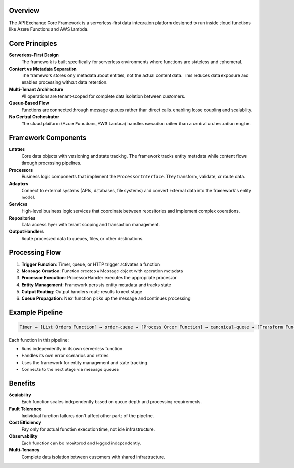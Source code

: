 Overview
========

The API Exchange Core Framework is a serverless-first data integration platform designed to run inside cloud functions like Azure Functions and AWS Lambda.

Core Principles
===============

**Serverless-First Design**
   The framework is built specifically for serverless environments where functions are stateless and ephemeral.

**Content vs Metadata Separation**
   The framework stores only metadata about entities, not the actual content data. This reduces data exposure and enables processing without data retention.

**Multi-Tenant Architecture**
   All operations are tenant-scoped for complete data isolation between customers.

**Queue-Based Flow**
   Functions are connected through message queues rather than direct calls, enabling loose coupling and scalability.

**No Central Orchestrator**
   The cloud platform (Azure Functions, AWS Lambda) handles execution rather than a central orchestration engine.

Framework Components
====================

**Entities**
   Core data objects with versioning and state tracking. The framework tracks entity metadata while content flows through processing pipelines.

**Processors**
   Business logic components that implement the ``ProcessorInterface``. They transform, validate, or route data.

**Adapters**
   Connect to external systems (APIs, databases, file systems) and convert external data into the framework's entity model.

**Services**
   High-level business logic services that coordinate between repositories and implement complex operations.

**Repositories**
   Data access layer with tenant scoping and transaction management.

**Output Handlers**
   Route processed data to queues, files, or other destinations.

Processing Flow
===============

1. **Trigger Function**: Timer, queue, or HTTP trigger activates a function
2. **Message Creation**: Function creates a Message object with operation metadata
3. **Processor Execution**: ProcessorHandler executes the appropriate processor
4. **Entity Management**: Framework persists entity metadata and tracks state
5. **Output Routing**: Output handlers route results to next stage
6. **Queue Propagation**: Next function picks up the message and continues processing

Example Pipeline
================

.. code-block::

   Timer → [List Orders Function] → order-queue → [Process Order Function] → canonical-queue → [Transform Function] → output

Each function in this pipeline:

- Runs independently in its own serverless function
- Handles its own error scenarios and retries
- Uses the framework for entity management and state tracking
- Connects to the next stage via message queues

Benefits
========

**Scalability**
   Each function scales independently based on queue depth and processing requirements.

**Fault Tolerance**
   Individual function failures don't affect other parts of the pipeline.

**Cost Efficiency**
   Pay only for actual function execution time, not idle infrastructure.

**Observability**
   Each function can be monitored and logged independently.

**Multi-Tenancy**
   Complete data isolation between customers with shared infrastructure.